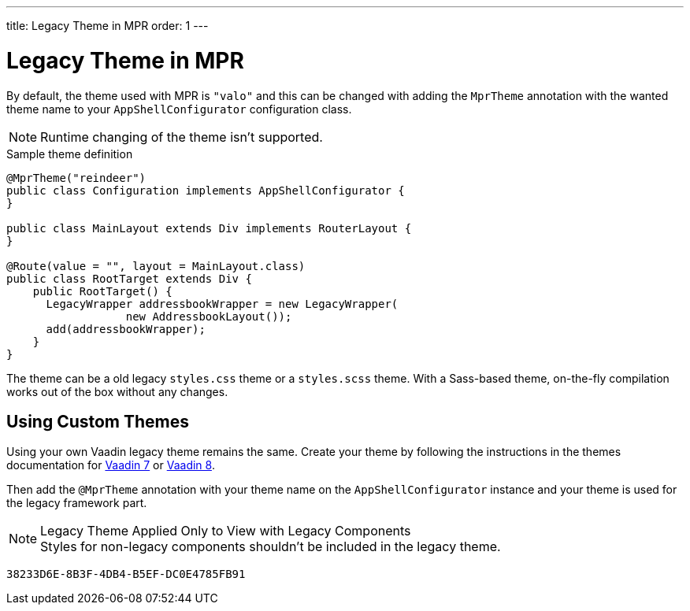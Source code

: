 ---
title: Legacy Theme in MPR
order: 1
---


= Legacy Theme in MPR

By default, the theme used with MPR is `"valo"` and this can be changed with adding the `MprTheme` annotation with the wanted theme name to your `AppShellConfigurator` configuration class.

[NOTE]
Runtime changing of the theme isn't supported.

.Sample theme definition
[source,java]
----
@MprTheme("reindeer")
public class Configuration implements AppShellConfigurator {
}

public class MainLayout extends Div implements RouterLayout {
}

@Route(value = "", layout = MainLayout.class)
public class RootTarget extends Div {
    public RootTarget() {
      LegacyWrapper addressbookWrapper = new LegacyWrapper(
                  new AddressbookLayout());
      add(addressbookWrapper);
    }
}
----

The theme can be a old legacy `styles.css` theme or a `styles.scss` theme. With a Sass-based theme, on-the-fly compilation works out of the box without any changes.


== Using Custom Themes

Using your own Vaadin legacy theme remains the same. Create your theme by following the instructions in the themes documentation for link:/docs/v7/framework/themes/themes-overview[Vaadin 7,role="skip-xref-check"] or link:/docs/v8/framework/themes/themes-overview[Vaadin 8,role="skip-xref-check"].

Then add the `@MprTheme` annotation with your theme name on the [classname]`AppShellConfigurator` instance and your theme is used for the legacy framework part.

.Legacy Theme Applied Only to View with Legacy Components
[NOTE]
Styles for non-legacy components shouldn't be included in the legacy theme.

[discussion-id]`38233D6E-8B3F-4DB4-B5EF-DC0E4785FB91`

++++
<style>
[class^=PageHeader-module--descriptionContainer] {display: none;}
</style>
++++